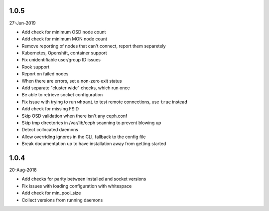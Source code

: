 1.0.5
-----
27-Jun-2019

* Add check for minimum OSD node count
* Add check for minimum MON node count
* Remove reporting of nodes that can't connect, report them separetely
* Kubernetes, Openshift, container support
* Fix unidentifiable user/group ID issues
* Rook support
* Report on failed nodes
* When there are errors, set a non-zero exit status
* Add separate "cluster wide" checks, which run once
* Be able to retrieve socket configuration
* Fix issue with trying to run ``whoami`` to test remote connections, use
  ``true`` instead
* Add check for missing FSID
* Skip OSD validation when there isn't any ceph.conf
* Skip tmp directories in /var/lib/ceph scanning to prevent blowing up
* Detect collocated daemons
* Allow overriding ignores in the CLI, fallback to the config file
* Break documentation up to have installation away from getting started


1.0.4
-----
20-Aug-2018

* Add checks for parity between installed and socket versions
* Fix issues with loading configuration with whitespace
* Add check for min_pool_size
* Collect versions from running daemons
